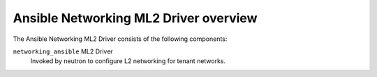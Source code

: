 ======================================
Ansible Networking ML2 Driver overview
======================================
The Ansible Networking ML2 Driver consists of the following components:

``networking_ansible`` ML2 Driver
  Invoked by neutron to configure L2 networking for tenant networks.

